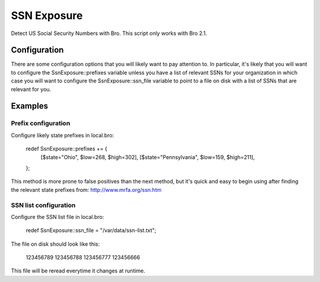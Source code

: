 SSN Exposure
============

Detect US Social Security Numbers with Bro.  This script only works with Bro 2.1.

Configuration
-------------

There are some configuration options that you will likely want to pay attention to.  In particular, it's likely that you will want to configure the SsnExposure::prefixes variable unless you have a list of relevant SSNs for your organization in which case you will want to configure the SsnExposure::ssn_file variable to point to a file on disk with a list of SSNs that are relevant for you.

Examples
--------

Prefix configuration
~~~~~~~~~~~~~~~~~~~~

Configure likely state prefixes in local.bro:

	redef SsnExposure::prefixes += {
		[$state="Ohio",         $low=268, $high=302],
		[$state="Pennsylvania", $low=159, $high=211],
	};

This method is more prone to false positives than the next method, but it's quick and easy to begin using after finding the relevant state prefixes from: http://www.mrfa.org/ssn.htm

SSN list configuration
~~~~~~~~~~~~~~~~~~~~~~

Configure the SSN list file in local.bro:

	redef SsnExposure::ssn_file = "/var/data/ssn-list.txt";

The file on disk should look like this:

	123456789
	123456788
	123456777
	123456666

This file will be reread everytime it changes at runtime.